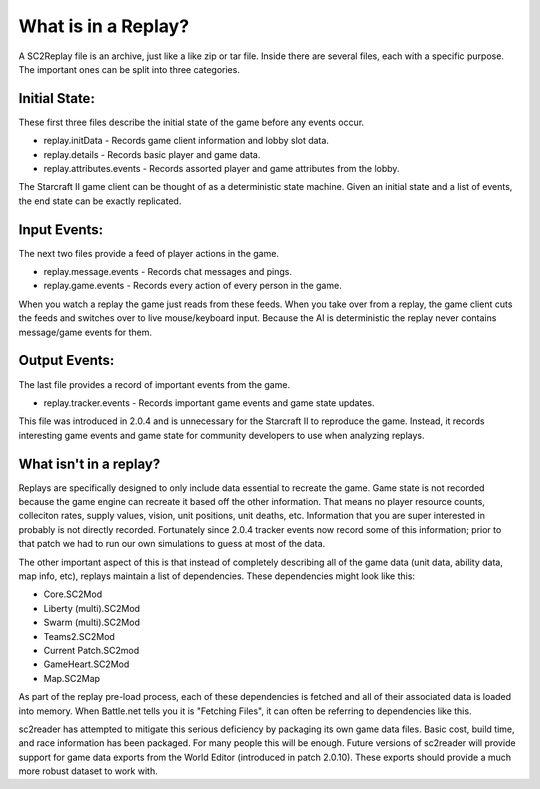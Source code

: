 
What is in a Replay?
=======================

A SC2Replay file is an archive, just like a like zip or tar file. Inside there are several files, each with a specific purpose. The important ones can be split into three categories.


Initial State:
----------------

These first three files describe the initial state of the game before any events occur.

* replay.initData - Records game client information and lobby slot data.
* replay.details - Records basic player and game data.
* replay.attributes.events - Records assorted player and game attributes from the lobby.

The Starcraft II game client can be thought of as a deterministic state machine. Given an initial state and a list of events, the end state can be exactly replicated.


Input Events:
----------------

The next two files provide a feed of player actions in the game.

* replay.message.events - Records chat messages and pings.
* replay.game.events - Records every action of every person in the game.

When you watch a replay the game just reads from these feeds. When you take over from a replay, the game client cuts the feeds and switches over to live mouse/keyboard input. Because the AI is deterministic the replay never contains message/game events for them.


Output Events:
----------------

The last file provides a record of important events from the game.

* replay.tracker.events - Records important game events and game state updates.

This file was introduced in 2.0.4 and is unnecessary for the Starcraft II to reproduce the game. Instead, it records interesting game events and game state for community developers to use when analyzing replays.


What isn't in a replay?
--------------------------

Replays are specifically designed to only include data essential to recreate the game. Game state is not recorded because the game engine can recreate it based off the other information. That means no player resource counts, colleciton rates, supply values, vision, unit positions, unit deaths, etc. Information that you are super interested in probably is not directly recorded. Fortunately since 2.0.4 tracker events now record some of this information; prior to that patch we had to run our own simulations to guess at most of the data.


The other important aspect of this is that instead of completely describing all of the game data (unit data, ability data, map info, etc), replays maintain a list of dependencies. These dependencies might look like this:

* Core.SC2Mod
* Liberty (multi).SC2Mod
* Swarm (multi).SC2Mod
* Teams2.SC2Mod
* Current Patch.SC2mod
* GameHeart.SC2Mod
* Map.SC2Map

As part of the replay pre-load process, each of these dependencies is fetched and all of their associated data is loaded into memory. When Battle.net tells you it is "Fetching Files", it can often be referring to dependencies like this.

sc2reader has attempted to mitigate this serious deficiency by packaging its own game data files. Basic cost, build time, and race information has been packaged. For many people this will be enough. Future versions of sc2reader will provide support for game data exports from the World Editor (introduced in patch 2.0.10). These exports should provide a much more robust dataset to work with.
